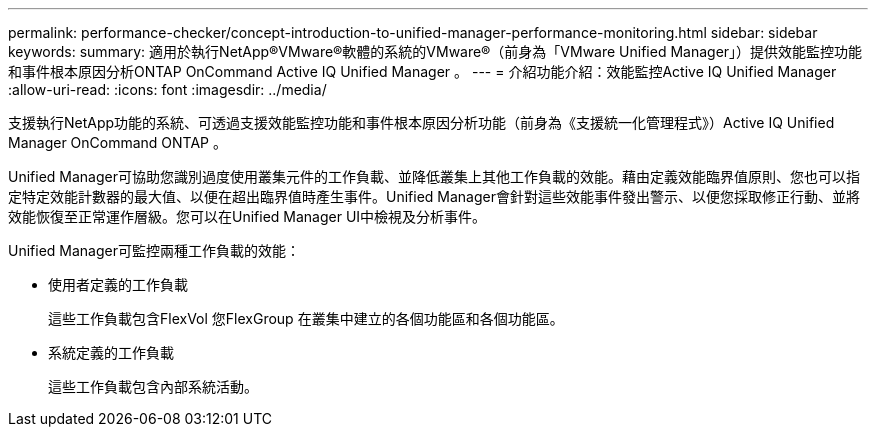 ---
permalink: performance-checker/concept-introduction-to-unified-manager-performance-monitoring.html 
sidebar: sidebar 
keywords:  
summary: 適用於執行NetApp®VMware®軟體的系統的VMware®（前身為「VMware Unified Manager」）提供效能監控功能和事件根本原因分析ONTAP OnCommand Active IQ Unified Manager 。 
---
= 介紹功能介紹：效能監控Active IQ Unified Manager
:allow-uri-read: 
:icons: font
:imagesdir: ../media/


[role="lead"]
支援執行NetApp功能的系統、可透過支援效能監控功能和事件根本原因分析功能（前身為《支援統一化管理程式》）Active IQ Unified Manager OnCommand ONTAP 。

Unified Manager可協助您識別過度使用叢集元件的工作負載、並降低叢集上其他工作負載的效能。藉由定義效能臨界值原則、您也可以指定特定效能計數器的最大值、以便在超出臨界值時產生事件。Unified Manager會針對這些效能事件發出警示、以便您採取修正行動、並將效能恢復至正常運作層級。您可以在Unified Manager UI中檢視及分析事件。

Unified Manager可監控兩種工作負載的效能：

* 使用者定義的工作負載
+
這些工作負載包含FlexVol 您FlexGroup 在叢集中建立的各個功能區和各個功能區。

* 系統定義的工作負載
+
這些工作負載包含內部系統活動。


